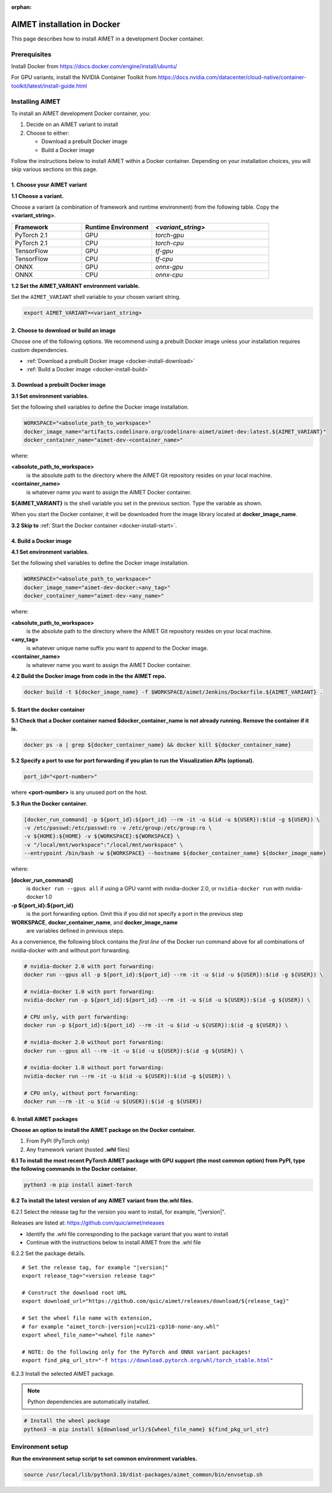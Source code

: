 :orphan:

.. _install-docker:

############################
AIMET installation in Docker
############################

This page describes how to install AIMET in a development Docker container.

Prerequisites
=============

Install Docker from https://docs.docker.com/engine/install/ubuntu/

For GPU variants, install the NVIDIA Container Toolkit from https://docs.nvidia.com/datacenter/cloud-native/container-toolkit/latest/install-guide.html


Installing AIMET
================

To install an AIMET development Docker container, you:

1. Decide on an AIMET variant to install
2. Choose to either:

   - Download a prebuilt Docker image
   - Build a Docker image

Follow the instructions below to install AIMET within a Docker container. Depending on your
installation choices, you will skip various sections on this page.


1. Choose your AIMET variant
----------------------------

**1.1 Choose a variant.**

Choose a variant (a combination of framework and runtime environment) from the following table.
Copy the **<variant_string>**.

.. list-table::
   :widths: 12 12 20
   :header-rows: 1

   * - Framework
     - Runtime Environment
     - `<variant_string>`
   * - PyTorch 2.1
     - GPU
     - `torch-gpu`
   * - PyTorch 2.1
     - CPU
     - `torch-cpu`
   * - TensorFlow
     - GPU
     - `tf-gpu`
   * - TensorFlow
     - CPU
     - `tf-cpu`
   * - ONNX
     - GPU
     - `onnx-gpu`
   * - ONNX
     - CPU
     - `onnx-cpu`

**1.2 Set the AIMET_VARIANT environment variable.**

Set the ``AIMET_VARIANT`` shell variable to your chosen variant string.

.. code-block:: bash

    export AIMET_VARIANT=<variant_string>


2. Choose to download or build an image
---------------------------------------

Choose one of the following options. We recommend using a prebuilt Docker image unless your
installation requires custom dependencies.

- :ref:`Download a prebuilt Docker image <docker-install-download>`
- :ref:`Build a Docker image <docker-install-build>`

.. _docker-install-download:

3. Download a prebuilt Docker image
-----------------------------------

**3.1 Set environment variables.**

Set the following shell variables to define the Docker image installation.

.. code-block:: bash

    WORKSPACE="<absolute_path_to_workspace>"
    docker_image_name="artifacts.codelinaro.org/codelinaro-aimet/aimet-dev:latest.${AIMET_VARIANT}"
    docker_container_name="aimet-dev-<container_name>"

where:

**<absolute_path_to_workspace>**
    is the absolute path to the directory where the AIMET Git repository resides on your local machine.
**<container_name>**
    is whatever name you want to assign the AIMET Docker container.

**${AIMET_VARIANT}** is the shell variable you set in the previous section. Type the variable as shown.

When you start the Docker container, it will be downloaded from the image library located at **docker_image_name**.

**3.2 Skip to** :ref:`Start the Docker container <docker-install-start>`.


.. _docker-install-build:

4. Build a Docker image
-----------------------

**4.1 Set environment variables.**

Set the following shell variables to define the Docker image installation.


.. code-block:: bash

    WORKSPACE="<absolute_path_to_workspace>"
    docker_image_name="aimet-dev-docker:<any_tag>"
    docker_container_name="aimet-dev-<any_name>"

where:

**<absolute_path_to_workspace>**
    is the absolute path to the directory where the AIMET Git repository resides on your local machine.
**<any_tag>**
    is whatever unique name suffix you want to append to the Docker image.
**<container_name>**
    is whatever name you want to assign the AIMET Docker container.


**4.2 Build the Docker image from code in the the AIMET repo.**

.. code-block:: bash

    docker build -t ${docker_image_name} -f $WORKSPACE/aimet/Jenkins/Dockerfile.${AIMET_VARIANT} .

.. _docker-install-start:

5. Start the docker container
-----------------------------

**5.1 Check that a Docker container named $docker_container_name is not already running. Remove the container if it is.**

.. code-block:: bash

    docker ps -a | grep ${docker_container_name} && docker kill ${docker_container_name}

**5.2 Specify a port to use for port forwarding if you plan to run the Visualization APIs (optional).**

.. code-block:: bash

    port_id="<port-number>"

where **<port-number>** is any unused port on the host.

**5.3 Run the Docker container.**

.. code-block:: bash

    [docker_run_command] -p ${port_id}:${port_id} --rm -it -u $(id -u ${USER}):$(id -g ${USER}) \
    -v /etc/passwd:/etc/passwd:ro -v /etc/group:/etc/group:ro \
    -v ${HOME}:${HOME} -v ${WORKSPACE}:${WORKSPACE} \
    -v "/local/mnt/workspace":"/local/mnt/workspace" \
    --entrypoint /bin/bash -w ${WORKSPACE} --hostname ${docker_container_name} ${docker_image_name}

where:

**[docker_run_command]**
    is ``docker run --gpus all`` if using a GPU varint with nvidia-docker 2.0, or ``nvidia-docker run`` with nvidia-docker 1.0
**-p ${port_id}:${port_id}**
    is the port forwarding option. Omit this if you did not specify a port in the previous step
**WORKSPACE**, **docker_container_name**, and **docker_image_name**
    are variables defined in previous steps.

As a convenience, the following block contains the *first line* of the Docker run command above for all combinations of nvidia-docker with and without port forwarding.

.. code-block:: bash

    # nvidia-docker 2.0 with port forwarding:
    docker run --gpus all -p ${port_id}:${port_id} --rm -it -u $(id -u ${USER}):$(id -g ${USER}) \

    # nvidia-docker 1.0 with port forwarding:
    nvidia-docker run -p ${port_id}:${port_id} --rm -it -u $(id -u ${USER}):$(id -g ${USER}) \

    # CPU only, with port forwarding:
    docker run -p ${port_id}:${port_id} --rm -it -u $(id -u ${USER}):$(id -g ${USER}) \

    # nvidia-docker 2.0 without port forwarding:
    docker run --gpus all --rm -it -u $(id -u ${USER}):$(id -g ${USER}) \

    # nvidia-docker 1.0 without port forwarding:
    nvidia-docker run --rm -it -u $(id -u ${USER}):$(id -g ${USER}) \

    # CPU only, without port forwarding:
    docker run --rm -it -u $(id -u ${USER}):$(id -g ${USER})

6. Install AIMET packages
-------------------------

**Choose an option to install the AIMET package on the Docker container.**

1.  From PyPI (PyTorch only)
2.  Any framework variant (hosted **.whl** files)

**6.1 To install the most recent PyTorch AIMET package with GPU support (the most common option) from PyPI, type the following commands in the Docker container.**

.. code-block:: bash

    python3 -m pip install aimet-torch

**6.2 To install the latest version of any AIMET variant from the.whl files.**

6.2.1 Select the release tag for the version you want to install, for example, "|version|".

Releases are listed at: https://github.com/quic/aimet/releases

- Identify the .whl file corresponding to the package variant that you want to install
- Continue with the instructions below to install AIMET from the .whl file

6.2.2 Set the package details.

.. parsed-literal::

    # Set the release tag, for example "|version|"
    export release_tag="<version release tag>"

    # Construct the download root URL
    export download_url="\https://github.com/quic/aimet/releases/download/${release_tag}"

    # Set the wheel file name with extension,
    # for example "aimet_torch-|version|\+cu121\ |torch_whl_suffix|"
    export wheel_file_name="<wheel file name>"

    # NOTE: Do the following only for the PyTorch and ONNX variant packages!
    export find_pkg_url_str="-f https://download.pytorch.org/whl/torch_stable.html"

6.2.3 Install the selected AIMET package.

.. note::

    Python dependencies are automatically installed.

.. code-block:: bash

    # Install the wheel package
    python3 -m pip install ${download_url}/${wheel_file_name} ${find_pkg_url_str}

.. _docker-install-setup:

Environment setup
=================

**Run the environment setup script to set common environment variables.**

.. code-block:: bash

    source /usr/local/lib/python3.10/dist-packages/aimet_common/bin/envsetup.sh


.. |torch_whl_suffix| replace:: \-cp310-none-any.whl
